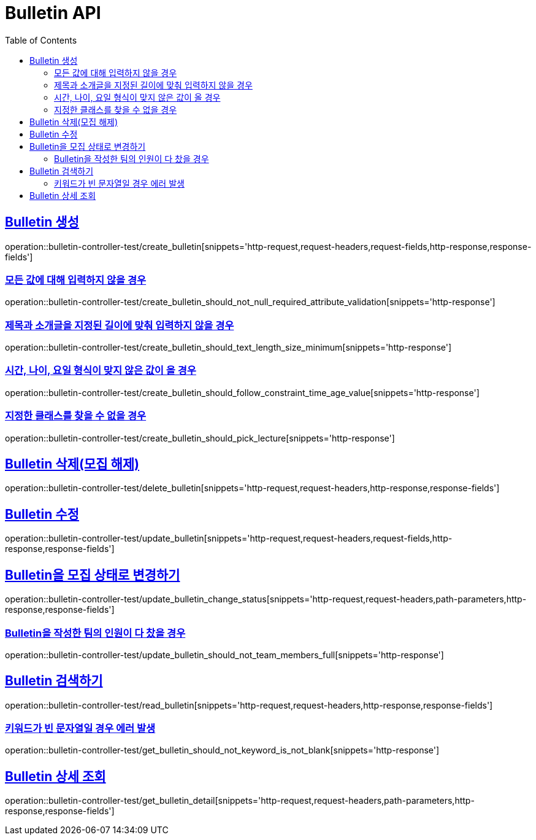 :doctype: book
:icons: font
:source-highlighter: highlightjs
:toc: left
:toclevels: 2
:sectlinks:
:docinfo: shared-head

[[Bulletin]]
= Bulletin API

[[Bulletin-생성]]
== Bulletin 생성
operation::bulletin-controller-test/create_bulletin[snippets='http-request,request-headers,request-fields,http-response,response-fields']

=== 모든 값에 대해 입력하지 않을 경우
operation::bulletin-controller-test/create_bulletin_should_not_null_required_attribute_validation[snippets='http-response']

=== 제목과 소개글을 지정된 길이에 맞춰 입력하지 않을 경우
operation::bulletin-controller-test/create_bulletin_should_text_length_size_minimum[snippets='http-response']

=== 시간, 나이, 요일 형식이 맞지 않은 값이 올 경우
operation::bulletin-controller-test/create_bulletin_should_follow_constraint_time_age_value[snippets='http-response']

=== 지정한 클래스를 찾을 수 없을 경우
operation::bulletin-controller-test/create_bulletin_should_pick_lecture[snippets='http-response']

[[Bulletin-삭제]]
== Bulletin 삭제(모집 해제)
operation::bulletin-controller-test/delete_bulletin[snippets='http-request,request-headers,http-response,response-fields']

[[Bulletin-수정]]
== Bulletin 수정
operation::bulletin-controller-test/update_bulletin[snippets='http-request,request-headers,request-fields,http-response,response-fields']

== Bulletin을 모집 상태로 변경하기
operation::bulletin-controller-test/update_bulletin_change_status[snippets='http-request,request-headers,path-parameters,http-response,response-fields']

=== Bulletin을 작성한 팀의 인원이 다 찼을 경우
operation::bulletin-controller-test/update_bulletin_should_not_team_members_full[snippets='http-response']

[[Bulletin-조회]]
== Bulletin 검색하기
operation::bulletin-controller-test/read_bulletin[snippets='http-request,request-headers,http-response,response-fields']

=== 키워드가 빈 문자열일 경우 에러 발생
operation::bulletin-controller-test/get_bulletin_should_not_keyword_is_not_blank[snippets='http-response']

== Bulletin 상세 조회
operation::bulletin-controller-test/get_bulletin_detail[snippets='http-request,request-headers,path-parameters,http-response,response-fields']

